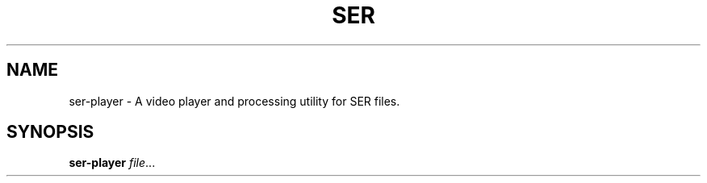 .TH SER PLAYER 1
.SH NAME
ser-player \- A video player and processing utility for SER files.
.SH SYNOPSIS
.B ser-player
.IR file ...
